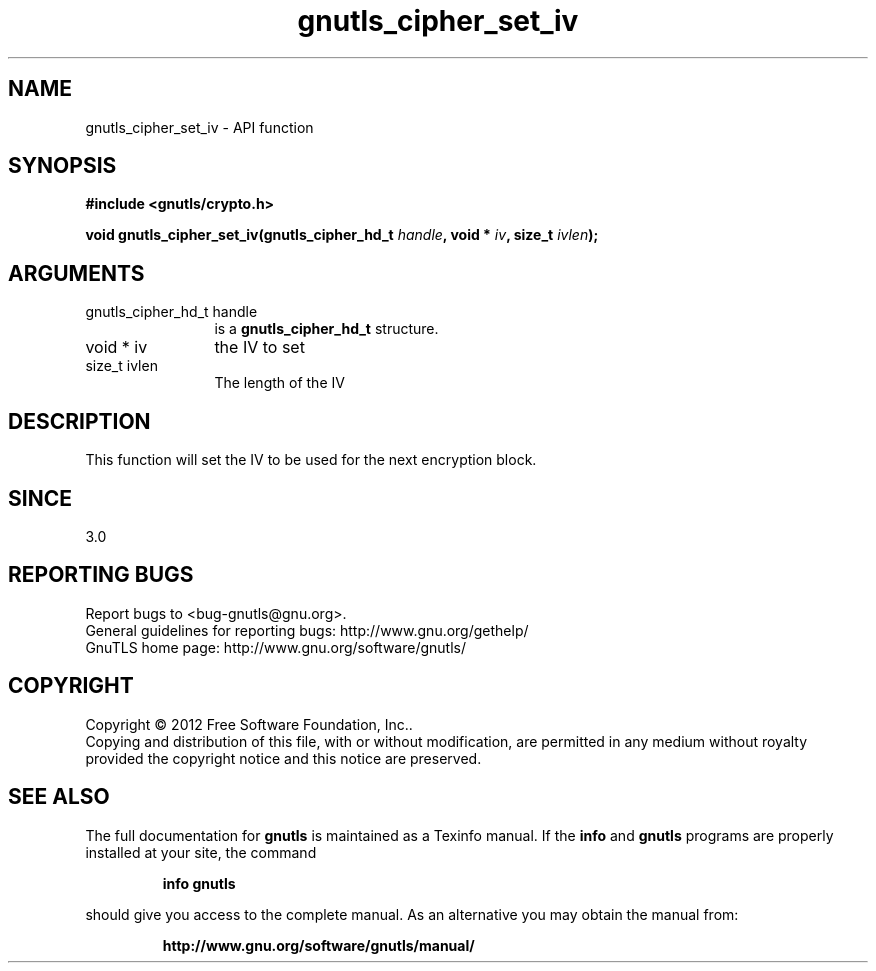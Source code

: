 .\" DO NOT MODIFY THIS FILE!  It was generated by gdoc.
.TH "gnutls_cipher_set_iv" 3 "3.0.24" "gnutls" "gnutls"
.SH NAME
gnutls_cipher_set_iv \- API function
.SH SYNOPSIS
.B #include <gnutls/crypto.h>
.sp
.BI "void gnutls_cipher_set_iv(gnutls_cipher_hd_t " handle ", void * " iv ", size_t " ivlen ");"
.SH ARGUMENTS
.IP "gnutls_cipher_hd_t handle" 12
is a \fBgnutls_cipher_hd_t\fP structure.
.IP "void * iv" 12
the IV to set
.IP "size_t ivlen" 12
The length of the IV
.SH "DESCRIPTION"
This function will set the IV to be used for the next
encryption block.
.SH "SINCE"
3.0
.SH "REPORTING BUGS"
Report bugs to <bug-gnutls@gnu.org>.
.br
General guidelines for reporting bugs: http://www.gnu.org/gethelp/
.br
GnuTLS home page: http://www.gnu.org/software/gnutls/

.SH COPYRIGHT
Copyright \(co 2012 Free Software Foundation, Inc..
.br
Copying and distribution of this file, with or without modification,
are permitted in any medium without royalty provided the copyright
notice and this notice are preserved.
.SH "SEE ALSO"
The full documentation for
.B gnutls
is maintained as a Texinfo manual.  If the
.B info
and
.B gnutls
programs are properly installed at your site, the command
.IP
.B info gnutls
.PP
should give you access to the complete manual.
As an alternative you may obtain the manual from:
.IP
.B http://www.gnu.org/software/gnutls/manual/
.PP

